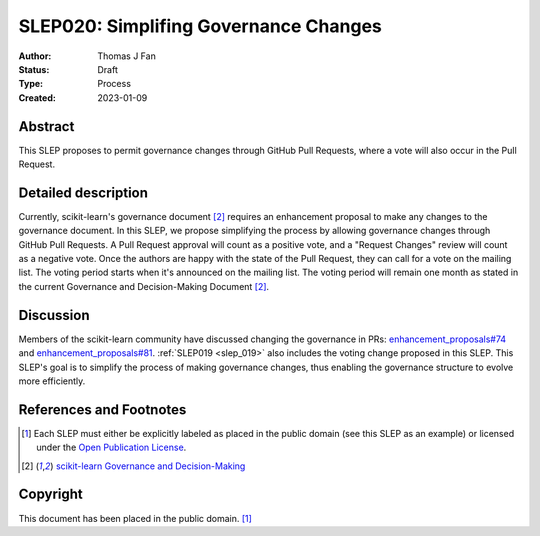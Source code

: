 .. _slep_020:

======================================
SLEP020: Simplifing Governance Changes
======================================

:Author: Thomas J Fan
:Status: Draft
:Type: Process
:Created: 2023-01-09

Abstract
--------

This SLEP proposes to permit governance changes through GitHub Pull Requests,
where a vote will also occur in the Pull Request.

Detailed description
--------------------

Currently, scikit-learn's governance document [2]_ requires an enhancement
proposal to make any changes to the governance document. In this SLEP, we
propose simplifying the process by allowing governance changes through GitHub
Pull Requests. A Pull Request approval will count as a positive vote, and a
"Request Changes" review will count as a negative vote. Once the authors are
happy with the state of the Pull Request, they can call for a vote on the
mailing list. The voting period starts when it's announced on the mailing list.
The voting period will remain one month as stated in the current Governance and
Decision-Making Document [2]_.

Discussion
----------

Members of the scikit-learn community have discussed changing the governance
in PRs:
`enhancement_proposals#74 <https://github.com/scikit-learn/enhancement_proposals/pull/74>`__
and
`enhancement_proposals#81 <https://github.com/scikit-learn/enhancement_proposals/pull/81>`__.
:ref:`SLEP019 <slep_019>` also includes the voting change proposed in this SLEP.
This SLEP's goal is to simplify the process of making governance changes, thus
enabling the governance structure to evolve more efficiently.

References and Footnotes
------------------------

.. [1] Each SLEP must either be explicitly labeled as placed in the public
   domain (see this SLEP as an example) or licensed under the `Open Publication
   License`_.
.. [2] `scikit-learn Governance and Decision-Making
   <https://scikit-learn.org/stable/governance.html#decision-making-process>`__

.. _Open Publication License: https://www.opencontent.org/openpub/


Copyright
---------

This document has been placed in the public domain. [1]_
